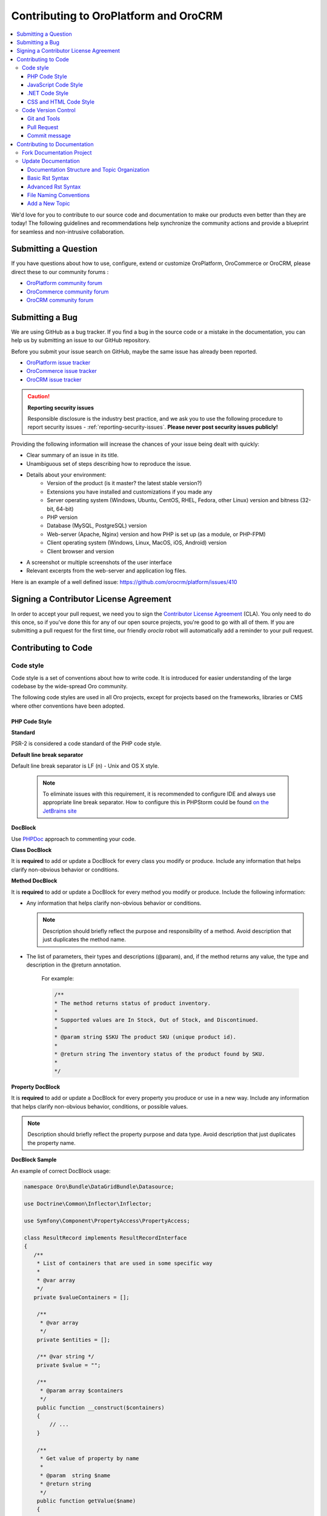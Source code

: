 .. _contributing-to-oroplatform-orocommerce-orocrm:

Contributing to OroPlatform and OroCRM
========================================

.. contents:: :local:
    :depth: 3

We'd love for you to contribute to our source code and documentation to make our products even better than they are today! The following guidelines and recommendations help synchronize the community actions and provide a blueprint for seamless and non-intrusive collaboration.


Submitting a Question
----------------------

If you have questions about how to use, configure, extend or customize OroPlatform, OroCommerce or OroCRM, please direct these to our community forums :

* `OroPlatform community forum <http://www.orocrm.com/forums/forum/oro-platform>`_
* `OroCommerce community forum <http://www.orocommerce.com/forums/forum/orocommerce>`_
* `OroCRM community forum <http://www.orocrm.com/forums/forum/orocrm>`_

Submitting a Bug
----------------

We are using GitHub as a bug tracker. If you find a bug in the source code or a mistake in the documentation,
you can help us by submitting an issue to our GitHub repository.

Before you submit your issue search on GitHub, maybe the same issue has already been reported.

* `OroPlatform issue tracker <https://github.com/orocrm/platform/issues>`_
* `OroCommerce issue tracker <https://github.com/orocommerce/orocommerce/issues>`_
* `OroCRM issue tracker <https://github.com/orocrm/crm/issues>`_

.. caution::

    **Reporting security issues**

    Responsible disclosure is the industry best practice, and we ask you to use the following procedure to report security issues - :ref:`reporting-security-issues`. **Please never post security issues publicly!**

Providing the following information will increase the chances of your issue being dealt with quickly:

* Clear summary of an issue in its title.
* Unambiguous set of steps describing how to reproduce the issue.
* Details about your environment:
    * Version of the product (is it master? the latest stable version?)
    * Extensions you have installed and customizations if you made any
    * Server operating system (Windows, Ubuntu, CentOS, RHEL, Fedora, other Linux) version and bitness (32-bit, 64-bit)
    * PHP version
    * Database (MySQL, PostgreSQL) version
    * Web-server (Apache, Nginx) version and how PHP is set up (as a module, or PHP-FPM)
    * Client operating system (Windows, Linux, MacOS, iOS, Android) version
    * Client browser and version
* A screenshot or multiple screenshots of the user interface
* Relevant excerpts from the web-server and application log files.

Here is an example of a well defined issue: https://github.com/orocrm/platform/issues/410




Signing a Contributor License Agreement
---------------------------------------

In order to accept your pull request, we need you to sign the `Contributor License Agreement`_ (CLA). You only need to do this once, so if you've done this for any of our open source projects, you're good to go with all of them. If you are submitting a pull request for the first time, our friendly *orocla* robot will automatically add a reminder to your pull request.

Contributing to Code
--------------------

Code style
^^^^^^^^^^

Code style is a set of conventions about how to write code. It is introduced for easier understanding of the large codebase by the wide-spread Oro community.

The following code styles are used in all Oro projects, except for projects based on the frameworks, libraries or CMS where other conventions have been adopted.

PHP Code Style
~~~~~~~~~~~~~~
**Standard**

PSR-2 is considered a code standard of the PHP code style.

**Default line break separator**

Default line break separator is LF (\n) - Unix and OS X style.
  
  .. note:: To eliminate issues with this requirement, it is recommended to configure IDE and always use appropriate line break separator. How to configure this in PHPStorm could be found `on the JetBrains site <https://www.jetbrains.com/help/phpstorm/2016.3/configuring-line-separators.html>`_

**DocBlock**

Use `PHPDoc <https://en.wikipedia.org/wiki/PHPDoc>`_ approach to commenting your code. 

**Class DocBlock**

It is **required** to add or update a DocBlock for every class you modify or produce. Include any information that helps clarify non-obvious behavior or conditions.

**Method DocBlock**

It is **required** to add or update a DocBlock for every method you modify or produce. Include the following information:

* Any information that helps clarify non-obvious behavior or conditions.

  .. note:: Description should briefly reflect the purpose and responsibility of a method. Avoid description that just duplicates the method name.

* The list of parameters, their types and descriptions (@param), and, if the method returns any value, the type and description in the @return annotation.

   For example:

   .. code-block:: php

        /**
        * The method returns status of product inventory.
        *
        * Supported values are In Stock, Out of Stock, and Discontinued.
        *
        * @param string $SKU The product SKU (unique product id).
        * 
        * @return string The inventory status of the product found by SKU.
        * 
        */

**Property DocBlock**

It is **required** to add or update a DocBlock for every property you produce or use in a new way. Include any information that helps clarify non-obvious behavior, conditions, or possible values.

.. note:: Description should briefly reflect the property purpose and data type. Avoid description that just duplicates the property name.

**DocBlock Sample**

An example of correct DocBlock usage:

.. code-block:: php

    namespace Oro\Bundle\DataGridBundle\Datasource;
 
    use Doctrine\Common\Inflector\Inflector;
 
    use Symfony\Component\PropertyAccess\PropertyAccess;
 
    class ResultRecord implements ResultRecordInterface
    {
       /**
        * List of containers that are used in some specific way
        *
        * @var array
        */
       private $valueContainers = [];
 
        /**
         * @var array
         */
        private $entities = [];
 
        /** @var string */
        private $value = "";
 
        /**
         * @param array $containers
         */
        public function __construct($containers)
        {
            // ...
        }
 
        /**
         * Get value of property by name
         *
         * @param  string $name
         * @return string
         */
        public function getValue($name)
        {
            // ...
            return $value
        }
 
        /**
         * @return object|null
         */
        public function getRootEntity()
        {
            // ...
            return $entity
        }
    }

**\@deprecated usage**


Elements that will be removed in the future version of the product must be marked as @deprecated.

Comment with deprecation details is **optional**.

The following is an example of @deprecated usage:

.. code-block:: php

    class ResultRecord
    {
        /**
        * @deprecated deprecated since version 2.0
        */
        private $valueContainers = [];
 
        //....
    }
  
 
    /**
     * @deprecated
     */
    class ResultRecord
    {
        //....
    {

**\@todo usage**


@todo should be used for changes that are planned for the future (e.g. *The method may be enhanced to handle more granular data validation*).

.. note:: @todo should provide clear description.

**Do not import classes from root namespace**

Classes from the root namespace should not be imported.

Import internal PHP classes example:

.. code-block:: php

    // incorrect
    use DateTime;
    $date = new DateTime();
 
    // correct
    $date = new \DateTime();

**PHP code style continuous control**

PHP code style is controlled by the  `PHP CodeSniffer tool <https://github.com/squizlabs/PHP_CodeSniffer>`_ installed on the continuous integration server according to the rules defined `in the ruleset.xml file <https://github.com/orocrm/webinar-application/blob/master/ruleset.xml>`_.

It is highly recommended for the developers to configure appropriate code style inspections in the IDE or run these inspections manually before merge changes to the master branch to prevent failing of the build that checks code standards.

 .. note:: Information on how to enable PHP CodeSniffer inspection with the custom set of rules in the PHPStorm can be found `in PHPStorm documentation <https://www.jetbrains.com/help/phpstorm/2016.3/using-php-code-sniffer-tool.html>`_.

**PHP mess detector**

To automatically control code, the quality detector is used, in addition to code style detector tool. `PHP Mess Detector (PHPMD) <http://phpmd.org/>`_, is a tool which can check PHP source code for potential problems. It can detect possible bugs, sub-optimal code, unused parameters, and helps to follow `SOLID <https://en.wikipedia.org/wiki/SOLID_%28object-oriented_design%29>`_ principles. In addition to these, PHPMD contains several rules that check for code complexity and can tell if the code could be refactored to improve future maintenance efforts.

**Cyclomatic complexity**

.. note:: On the Oro projects, cyclomatic complexity MUST NOT exceed the limit of 15.

Cyclomatic complexity is determined by the number of decision points in a method plus one for the method entry. The decision points are 'if', 'while', 'for', and 'case labels' (see `PHPMD <https://phpmd.org/rules/codesize.html>`_). The testing strategy is to test each linearly independent path through the program; in this case, the number of test cases will equal the cyclomatic complexity of the program (see `basis path testing <http://users.csc.calpoly.edu/~jdalbey/206/Lectures/BasisPathTutorial/index.html>`_).

There are many good reasons to limit cyclomatic complexity. Overly complex modules are more prone to error, harder to understand, test and modify. Deliberately limiting complexity at all stages of software development, for example as a departmental standard, helps avoid the pitfalls associated with high complexity software. But there were occasional reasons for going beyond the agreed-upon limit. For example, Thomas McCabe originally recommended exempting modules consisting of single multi-way decision (“switch” or “case”) statements from the complexity limit. And suggested the most effective policy: “For each module, either limit cyclomatic complexity to 10 (as discussed earlier, an organization can substitute a similar number), or provide a written explanation of why the limit was exceeded.” (see `Structured Testing: A Testing Methodology Using the Cyclomatic Complexity Metric <http://www.mccabe.com/pdf/mccabe-nist235r.pdf>`_).

Cyclomatic complexity limits suggestions are the following: 

- PHP: 1-4 is low complexity, 5-7 indicates moderate complexity, 8-10 is high complexity, and 11+ is very high complexity (see `PHPMD <https://phpmd.org/rules/codesize.html>`_).
- `Java <http://www.javaworld.com/article/2074995/dealing-cyclomatic-complexity-in-java-code.html>`_ 1–10 to be considered a Normal application, 11–20 Moderate application, 21–50 Risky application, more than 50 Unstable application (also see `here, by GMetrics <http://gmetrics.sourceforge.net/gmetrics-CyclomaticComplexityMetric.html>`_).
- .Net: 1 to 10 a simple program, without very much risk; 11 to 20 a more complex program, moderate risk; 21 to 50 a complex, high risk program; > 50 an un-testable `program <https://www.codeproject.com/articles/11719/cyclomatic-code-complexity-analysis-for-microsoft>`_ (very high risk). 
- Microsoft recommendation is to warn when Cyclomatic complexity is more than 25 (`CA1502 <https://msdn.microsoft.com/en-us/library/ms182212.aspx>`_).
- `McCabe <http://www.mccabe.com/pdf/mccabe-nist235r.pdf>`_ originally proposed the limit of 10 since it has significant supporting evidence, but limits as high as 15 have been used successfully as well.

**NPath complexity**

.. important:: The recommended limit of the NPath complexity is 200 (the default `PHPMD <https://phpmd.org/rules/codesize.html>`_ limit).

The NPath metric computes the number of possible execution paths through a function, meaning how many “paths” there are in the flow of your code in the function. It is similar to the cyclomatic complexity but it also takes into account the nesting of conditional statements and multi-part boolean expressions. So, you should avoid long functions with a lot of (nested) if/else statements.

**\@SuppressWarnings**

It is allowed to use suppress warnings annotations in the following cases ONLY:

1. @SuppressWarnings(PHPMD) in the code that was automatically generated by a third-party tool or library (example: EwsBundle/Ews).
2. @SuppressWarnings(PHPMD.ExcessiveMethodLength) for the dataProvider in the PHPUnit tests in the install schema or data migrations.
3. @SuppressWarnings(PHPMD.TooManyMethods) for the PHPUnit test case classes in the install schema or data migrations.
4. @SuppressWarnings(PHPMD.CouplingBetweenObjects) in the install schema or data migrations.
5. @SuppressWarnings(PHPMD.CyclomaticComplexity) for methods consisting of single multi-way decision (“switch” or “case”) statements, when the explanation on why the limit was exceeded is provided in the nearby comment.
6. all @SuppressWarnings if there are plans to remove these warnings with appropriate @todo comment and ticket.

In all other cases, usage of the @SuppressWarnings MUST NOT be used.

**php-cs-fixer usage**

In order to reduce development time and automate part of the code preparation related to the code style fixes, it is suggested to use `PHP Coding Standard Fixer <http://cs.sensiolabs.org/>`_ (or `PHP Coding Standard Fixer on GitHub <https://github.com/FriendsOfPHP/PHP-CS-Fixer>`_)—automated tool that fixes most code style issues in the code.

JavaScript Code Style
~~~~~~~~~~~~~~~~~~~~~

**Standard**

`Google JavaScript Style Guide <https://google.github.io/styleguide/javascriptguide.xml>`_ is considered as code standard of the JavaScript code style.

**JavaScript code style continuous control**

In Oro projects, JavaScript code style is controlled by the `JSCS <http://jscs.info/>`_ and `JSHint <http://jshint.com/>`_ tools configured according to the rules defined in the project repository in `.jshintrc <https://github.com/orocrm/platform/blob/master/build/.jshintrc>`_ and `.jscsrc <https://github.com/orocrm/platform/blob/master/build/.jscsrc>`_).

It is highly recommended to configure appropriate code style inspections in the IDE or run these inspections manually before committing the changes and merging it to the project repository.

.. important:: JavaScript code style checker in PHPStorm could be enabled in ``Languages & Frameworks>JavaScript>Code Quality Tools>JSCS/JSHint`` and select to use configuration from .jscsrc/.jshintrc accordingly. For JSCS define path to installed node and path to jscs (it is ``{{your_project_root}}/node_modules/jscs``). For JSHint select the version that is defined in package.json (in root folder of project).

To run the check manually from the command line:

- Install required js-modules

.. code-block:: none

    npm install

- Execute the following command to run JSCS check:

.. code-block:: none

    node_modules/.bin/jscs src/*/src/*/Bundle/*Bundle/Resources/public/js/** src/*/src/*/Bundle/*Bundle/Tests/JS/** --config=.jscsrc 

- Execute the following command to run JSHint check:

.. code-block:: none

    node_modules/.bin/jshint src/*/src/*/Bundle/*Bundle/Resources/public/js/** src/*/src/*/Bundle/*Bundle/Tests/JS/** --config=.jshintrc 

.NET Code Style
~~~~~~~~~~~~~~~

.NET code MUST follow the Microsoft Managed Recommended Rules. This code style is controlled on the continuous integration with `StyleCop <https://stylecop.codeplex.com/>`_.

CSS and HTML Code Style
~~~~~~~~~~~~~~~~~~~~~~~
There are no defined code styles for the CSS and HTML.

It is recommended to use same code style that is used in `Bootstrap <http://getbootstrap.com/>`_.


Code Version Control
^^^^^^^^^^^^^^^^^^^^

The following is a set of conventions about code version control that strives to provide the best way to communicate enough context about every committed code change to fellow developers.
These code version control conventions should be used in all Oro projects, except for the projects that adopted some other conventions.

Git and Tools
~~~~~~~~~~~~~

`Git <https://git-scm.com/>`_ is the official version control system used for the majority of the Oro projects. It allows for easy distribution of the source code and keeps each change under version control.

`GitHub <https://github.com/>`_ is our main collaborative development tool, so if you do not have an account yet, please `sign up <https://github.com/join>`_.

There is a number of tools to manage git repositories, for instance:

- CLI git tools 
- PhpStorm Git Integration plugin
- SourceTree. 
- SmartGit, to name a few.
  

Pull Request
~~~~~~~~~~~~

The best way to contribute a bug fix or enhancement is to submit a `pull request`_ to `OroCRM <http://github.com/orocrm/>`_. 

Before you submit your pull request consider the following guidelines:

* Search GitHub for an open or closed Pull Request that relates to your submission. You don't want to duplicate effort.
* Please sign our `Contributor License Agreement`_ (CLA) before submitting pull requests. The CLA must be signed for any code or documentation changes to be accepted.
  
Commit message
~~~~~~~~~~~~~~

The merge commit message contains the message from the author of the changes. This can help understand what the changes were about and the reasoning behind the changes. Therefore, commit messages should include a list of performed actions or changes in the code:

<Commit summary>

- <action 1>
- <action 2>
- ...


Contributing to Documentation
-----------------------------

We use `reStructuredText`_ markup language to write the documentation and `Sphinx`_ generator to prepare it for the web publication at http://www.orocrm.com/documentation. You can find more information about the syntax on the Sphinx website by reading `reStructuredText Primer`_. The most important information is provided in the sections below.

Documentation source files are maintained in the dedicated `github repository <https://github.com/orocrm/documentation>`_.

If you are willing to contribute - you are totally welcome. The information below should help you understand the documentation structure and topic organization, useful rst directives and a simple workflow that helps quickly publish a new topic.

.. important:: Before submitting your documentation changes in a pull request, please sign our `Contributor License Agreement`_ (CLA). The CLA must be signed for any code or documentation changes to be accepted.

.. _Contributor License Agreement: http://www.orocrm.com/contributor-license-agreement



Fork Documentation Project
^^^^^^^^^^^^^^^^^^^^^^^^^^

If you're just making a small change, you can use the :guilabel:`Edit this file` button directly in the GitHub UI. It will automatically create a fork of our documentation repository and allow for the creation and submission of a new pull request with your modifications once you are done editing:

* `OroPlatform and OroCRM documentation <https://github.com/orocrm/documentation>`_
* `OroCommerce documentation <https://github.com/orocommerce/documentation>`_

For large volume of  updates, fixes, and enhancements please use the following process: 

#. `Fork <https://help.github.com/articles/fork-a-repo>`_ a documentation repository.

#. `Clone <https://help.github.com/articles/cloning-a-repository/>`_ the forked repository.

#. Update your local copy of documentation (see `Update Documentation`_ for more information on the process and formatting).

#. Build and test the documentation before submitting a pull request to be sure you haven't accidentally introduced any layout or formatting issues.

  .. note::

   To build Sphinx documentation, set up a local Sphinx build environment:

      * Install `Sphinx`_.        
      * Install the required Sphinx extensions: ``git submodule update --init``.

   To test your changes before you commit them, run ``make html`` and check the generated documentation in the ``_build`` directory.

.. _reStructuredText:        http://docutils.sourceforge.net/rst.html
.. _Sphinx:                  http://sphinx-doc.org/

Update Documentation
^^^^^^^^^^^^^^^^^^^^

This section is intended to provide you with the basic information of simple text formatting using reStructuredText (reST) markup language. Just enough to update and create new documentation files in OroCommerce documentation.

For more information, please refer to the sphinx's `reStructuredText Primer`_ and to the `Quick reStructuredText <http://docutils.sourceforge.net/docs/user/rst/quickref.html>`_ by `docutils <http://docutils.sourceforge.net>`_.

The most complete information is available in the `reStructureText specificaion <http://docutils.sourceforge.net/docs/ref/rst/restructuredtext.html>`_.

.. _reStructuredText Primer: http://sphinx-doc.org/rest.html

Documentation Structure and Topic Organization
~~~~~~~~~~~~~~~~~~~~~~~~~~~~~~~~~~~~~~~~~~~~~~

In OroCommerce, documentation is organized into the tree hierarchy of sections using toctree directive in the index.rst. Sections of the same level reside in the same folder which simplifies navigation and sibling reference.

Sample file structure:

.. code-block:: none

    + user-guide:
        + img:
            - Demo.png
        - topic-1.rst
        - topic-2.rst
        - topic-3.rst
        - index.rst
    + admin-guide:
        - index.rst
        + integration
            - email.rst
            - LDAP.rst
    + img:
        - Architecture.png
    - index.rst
      
Basic Rst Syntax
~~~~~~~~~~~~~~~~

Headings
""""""""

Use the following markup for the headings to split your topic into sections, subsections, and more granular bits:

Use an underline with =, -, ^, ~, " to mark up the sections.

.. code-block:: none

    Section 1
    =========

    Section 1.1
    -----------

    Section 1.1.1
    ^^^^^^^^^^^^^

    Section 1.1.1.1
    ~~~~~~~~~~~~~~~

    Paragraph Title
    """""""""""""""

Preview:

|

.. image:: ./img/contributing/write.png

|

Preserve the same level of indentation for all lines of the paragraph. More information is available `here <http://docutils.sourceforge.net/docs/ref/rst/restructuredtext.html#paragraphs>`_.

Inline Markup
"""""""""""""

Surround the text with one asterisk (\*) for *italic* text, with two asterisks (\*\*) for **bold** text, and with double back quotes (\`\`) for ``Preformatted`` text. to use these symbols in the text without affecting the text style, escape them with the backslash (\\).

Bulleted List
"""""""""""""

To form a bullet list, start the line with \*, +, or \- followed by whitespace:

.. code-block:: none

    * Item A
    * Item B

        - Item C
        - Item D
          
            + Item E
            + Item F

Preview:

* Item A
* Item B

    - Item C
    - Item D
          
            + Item E
            + Item F

Numbered List
"""""""""""""

To form a numbered list, start the line with Arabic numerals (1,2,3), upper- or lowercase alphabet letters (A,B,C, or a,b,c), upper- or lowercase Roman numerals (I, II, III, or i, ii, iii). You can automatically enumerate the list by starting the lines with a hash sign (\#).

Simple numbered list:

.. code-block:: none

    1. Item A
    2. Item B

         a) Item C
         b) Item D

              i. Item E
              ii. Item F


Preview:

1. Item A
2. Item B

         a) Item C
         b) Item D

              i. Item E
              ii. Item F

Auto enumerated List
""""""""""""""""""""

.. code-block:: none

    1. Item A
    #. Item B

         a) Item C
         #) Item D

              i. Item E
              #. Item F

Preview:

1. Item A
#. Item B

         a) Item C
         #) Item D

              i. Item E
              #. Item F


Text Blocks
"""""""""""
**Attention Block**


Syntax in Rst: `\.\. attention:: The message text.`

Preview:

.. attention:: The message text.

**Caution Block**


Syntax in Rst: `\.\. caution:: The caution message.`

Preview:

.. caution:: The caution message.

**Warning Block**


Syntax in Rst: `\.\. warning:: The warning message.`

Preview:

.. warning:: The warning message.

**Hint Block**


Syntax in Rst: `\.\. hint:: The hint message.`

Preview:

.. hint:: The hint message.

**Note Block**


Syntax in Rst: `\.\. note:: The note message.`

Preview:

.. note:: The note message.

**Tip Block**


Syntax in Rst: `\.\. tip:: The tip message.`

Preview:

.. tip:: The tip message.

**Important Block**


Syntax in Rst: `\.\. important:: The important message.`

Preview:

.. important:: The important message.


Tables
""""""

.. code-block:: none

    +------------+------------+-----------+
    | Header 1   | Header 2   | Header 3  |
    +============+============+===========+
    | Cell 1.1   | Cell 1.2   | Cell 1.3  |
    +------------+------------+-----------+
    | Cell 2.1   | Cell 2.2   | Cell 2.3  |
    +------------+------------+-----------+

Preview:

+------------+------------+-----------+
| Header 1   | Header 2   | Header 3  |
+============+============+===========+
| Cell 1.1   | Cell 1.2   | Cell 1.3  |
+------------+------------+-----------+
| Cell 2.1   | Cell 2.2   | Cell 2.3  |
+------------+------------+-----------+

Advanced Rst Syntax
~~~~~~~~~~~~~~~~~~~

Temporarily, the information resides `on Confluence <https://magecore.atlassian.net/wiki/display/OD/RST+syntax+in+Oro+Documentation>`_. 

.. note:: References to the section titles in the doc are enabled with the 'sphinx.ext.autosectionlabel' plugin.


File Naming Conventions
~~~~~~~~~~~~~~~~~~~~~~~

Please follow the recommendations below when naming the new documenation file:

* Use a topic-based approach (e.g. assign_user_management_permissions_to_the_organization.rst).

* Use lowercase letters and Arabic numbers only.

* Replace whitespace symbols with underscores (e.g. file_naming_onventions.rst).

* Avoid special symbols (/,$,#, etc).

* Save the file with .rst extension

Add a New Topic
~~~~~~~~~~~~~~~

1. Create topic contents using Restructured Text format and save it following the `File Naming Conventions`_.

2. To link a topic to the global documentation table of contents:

    a) Identify the best location for the reference to your new topic in the documentation structure.
    b) Move the newly created file to the selected folder. 
    c) Append the relative document name (without the rst extension) to the toctree definition in the potential parent topic. 

For example, when we create a new topic with additional information about price list management in the *additional_pricelist_management_info.rst* file. To include it into the document structure at the **user-guide/pricing** level, we'll update the *index.rst* file in the *user-guide/pricing* directory like in the following example:

**Before:**

.. code-block:: none

    .. toctree::
       :maxdepth: 1

       price_attributes

       price_list_management

**After:**

.. code-block:: none

    .. toctree::
       :maxdepth: 1

       price_attributes

       price_list_management

       additional_pricelist_management_info

.. tip::
   If your are adding more than one topic and your new topics cover the same domain, consider grouping them into a folder. For better navigation, it is recommended to create a dedicated index.rst file with an overview and references to the topics in the new folder (using \.\. toctree:: directive). To attach your newly created group of topics into the general structure, add the reference to the index.rst to the appropriate loaction in the documetnation hierarchy (e.g. *documentation-structure-and-topic-organization.rst* and *file-naming-conventions.rst* may be saved to the *user-guide/writing* folder, may be added to the toctree of the dedicated *user-guide/writing/index.rst*. Finally, *user-guide/writing/index.rst* may be added into the *user-guide/index.rst* toctree to attach the newly created files into the global documentation structure).



.. _pull request:   https://help.github.com/articles/using-pull-requests
.. _Contributor License Agreement: http://www.orocrm.com/contributor-license-agreement
.. _reStructuredText:        http://docutils.sourceforge.net/rst.html
.. _reStructuredText Primer: http://sphinx-doc.org/rest.html
.. _Sphinx:                  http://sphinx-doc.org/
